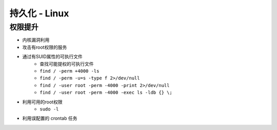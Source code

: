 持久化 - Linux
========================================

权限提升
----------------------------------------
- 内核漏洞利用
- 攻击有root权限的服务
- 通过有SUID属性的可执行文件
    - 查找可能提权的可执行文件
    - ``find / -perm +4000 -ls``
    - ``find / -perm -u=s -type f 2>/dev/null``
    - ``find / -user root -perm -4000 -print 2>/dev/null``
    - ``find / -user root -perm -4000 -exec ls -ldb {} \;``
- 利用可用的root权限
    - ``sudo -l``
- 利用误配置的 crontab 任务
